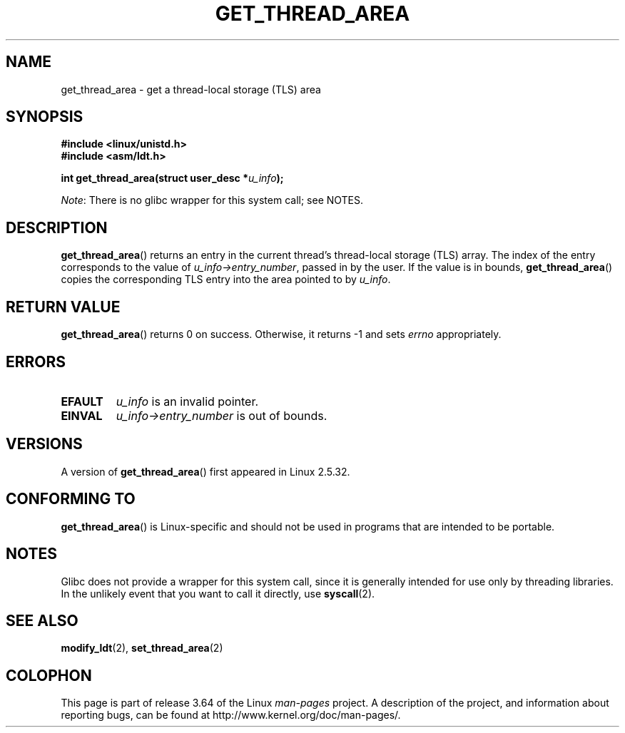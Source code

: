 .\" Copyright (C) 2003 Free Software Foundation, Inc.
.\" Written by Kent Yoder.
.\"
.\" %%%LICENSE_START(GPL_NOVERSION_ONELINE)
.\" This file is distributed according to the GNU General Public License.
.\" %%%LICENSE_END
.\"
.TH GET_THREAD_AREA 2 2012-07-13 "Linux" "Linux Programmer's Manual"
.SH NAME
get_thread_area \- get a thread-local storage (TLS) area
.SH SYNOPSIS
.B #include <linux/unistd.h>
.br
.B #include <asm/ldt.h>
.sp
.BI "int get_thread_area(struct user_desc *" u_info );

.IR Note :
There is no glibc wrapper for this system call; see NOTES.
.SH DESCRIPTION
.BR get_thread_area ()
returns an entry in the current thread's thread-local storage (TLS) array.
The index of the entry corresponds to the value
of \fIu_info\->entry_number\fP, passed in by the user.
If the value is in bounds,
.BR get_thread_area ()
copies the corresponding
TLS entry into the area pointed to by \fIu_info\fP.
.SH RETURN VALUE
.BR get_thread_area ()
returns 0 on success.
Otherwise, it returns \-1 and sets
.I errno
appropriately.
.SH ERRORS
.TP
.B EFAULT
\fIu_info\fP is an invalid pointer.
.TP
.B EINVAL
\fIu_info\->entry_number\fP is out of bounds.
.SH VERSIONS
A version of
.BR get_thread_area ()
first appeared in Linux 2.5.32.
.SH CONFORMING TO
.BR get_thread_area ()
is Linux-specific and should not be used in programs
that are intended to be portable.
.SH NOTES
Glibc does not provide a wrapper for this system call,
since it is generally intended for use only by threading libraries.
In the unlikely event that you want to call it directly, use
.BR syscall (2).
.SH SEE ALSO
.BR modify_ldt (2),
.BR set_thread_area (2)
.SH COLOPHON
This page is part of release 3.64 of the Linux
.I man-pages
project.
A description of the project,
and information about reporting bugs,
can be found at
\%http://www.kernel.org/doc/man\-pages/.
